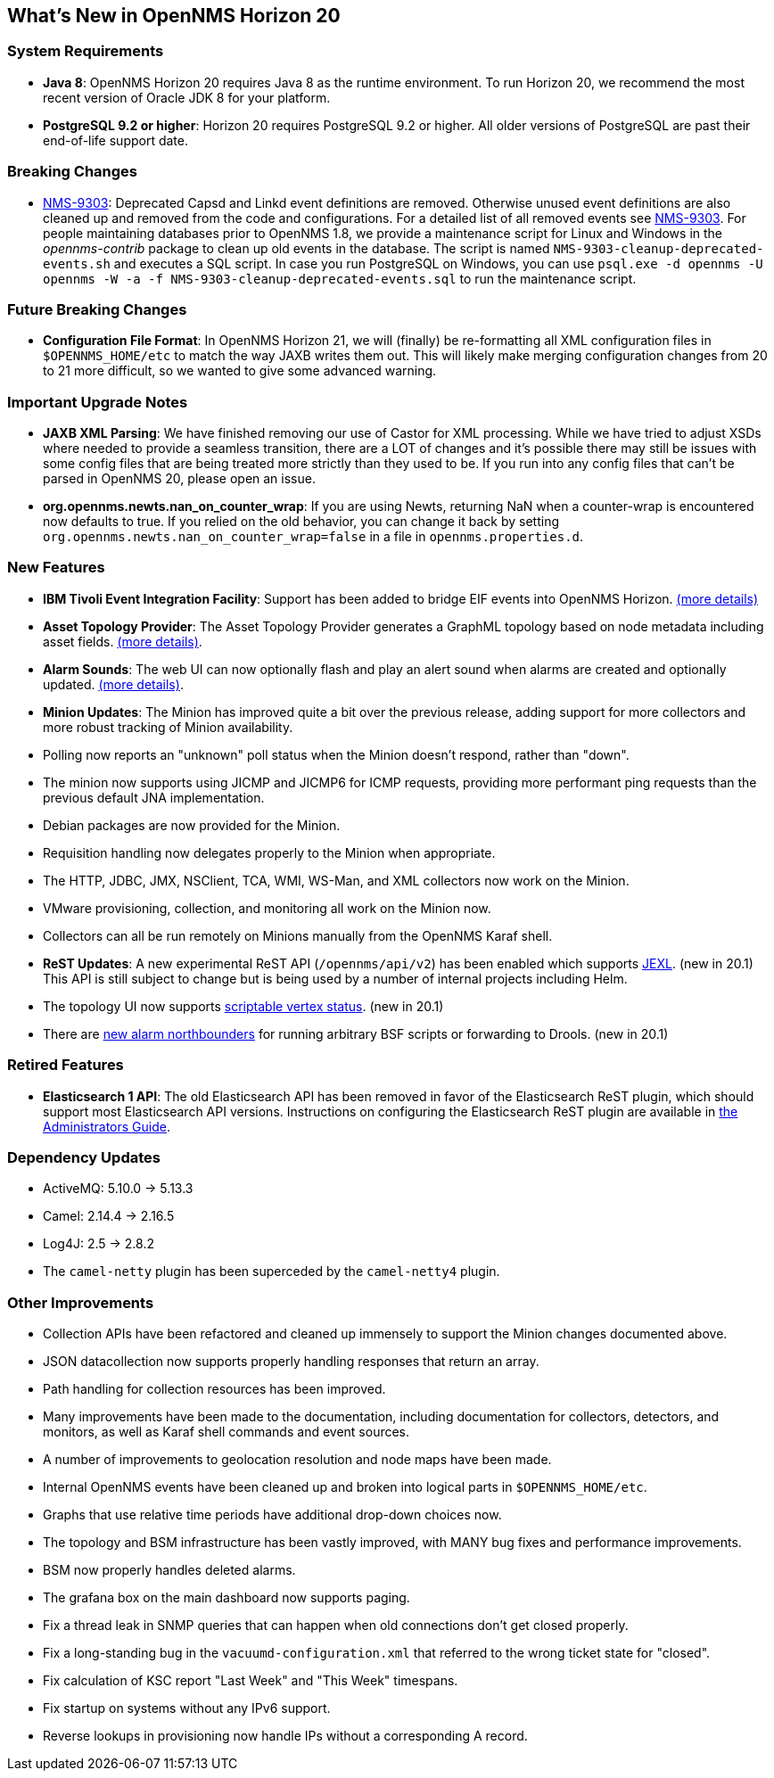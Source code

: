 [[releasenotes-20]]
== What's New in OpenNMS Horizon 20

=== System Requirements

* *Java 8*: OpenNMS Horizon 20 requires Java 8 as the runtime environment.
  To run Horizon 20, we recommend the most recent version of Oracle JDK 8 for your platform.
* *PostgreSQL 9.2 or higher*: Horizon 20 requires PostgreSQL 9.2 or higher.
  All older versions of PostgreSQL are past their end-of-life support date.

=== Breaking Changes

* link:https://issues.opennms.org/browse/NMS-9303[NMS-9303]: Deprecated Capsd and Linkd event definitions are removed.
  Otherwise unused event definitions are also cleaned up and removed from the code and configurations.
  For a detailed list of all removed events see link:https://issues.opennms.org/browse/NMS-9303[NMS-9303].
  For people maintaining databases prior to OpenNMS 1.8, we provide a maintenance script for Linux and Windows in the _opennms-contrib_ package to clean up old events in the database.
  The script is named `NMS-9303-cleanup-deprecated-events.sh` and executes a SQL script.
  In case you run PostgreSQL on Windows, you can use `psql.exe -d opennms -U opennms -W -a -f NMS-9303-cleanup-deprecated-events.sql` to run the maintenance script.

=== Future Breaking Changes

* *Configuration File Format*: In OpenNMS Horizon 21, we will (finally) be re-formatting all XML configuration files in `$OPENNMS_HOME/etc` to match the way JAXB writes them out.
  This will likely make merging configuration changes from 20 to 21 more difficult, so we wanted to give some advanced warning.

=== Important Upgrade Notes

* *JAXB XML Parsing*: We have finished removing our use of Castor for XML processing.
  While we have tried to adjust XSDs where needed to provide a seamless transition, there are a LOT of changes and it's possible there may still be issues with some config files that are being treated more strictly than they used to be.
  If you run into any config files that can't be parsed in OpenNMS 20, please open an issue.
* *org.opennms.newts.nan_on_counter_wrap*: If you are using Newts, returning NaN when a counter-wrap is encountered now defaults to true.
  If you relied on the old behavior, you can change it back by setting `org.opennms.newts.nan_on_counter_wrap=false` in a file in `opennms.properties.d`.

=== New Features

* *IBM Tivoli Event Integration Facility*: Support has been added to bridge EIF events into OpenNMS Horizon.
  link:https://docs.opennms.org/opennms/releases/latest/guide-admin/guide-admin.html#ga-events-sources-eif[(more details)]
* *Asset Topology Provider*: The Asset Topology Provider generates a GraphML topology based on node metadata including asset fields.
  link:http://docs.opennms.org/opennms/releases/latest/guide-admin/guide-admin.html#_asset_topology_provider[(more details)].
* *Alarm Sounds*: The web UI can now optionally flash and play an alert sound when alarms are created and optionally updated.
  link:http://docs.opennms.org/opennms/releases/latest/guide-admin/guide-admin.html#ga-alarm-sounds[(more details)].
* *Minion Updates*: The Minion has improved quite a bit over the previous release, adding support for more collectors and more robust tracking of Minion availability.
  * Polling now reports an "unknown" poll status when the Minion doesn't respond, rather than "down".
  * The minion now supports using JICMP and JICMP6 for ICMP requests, providing more performant ping requests than the previous default JNA implementation.
  * Debian packages are now provided for the Minion.
  * Requisition handling now delegates properly to the Minion when appropriate.
  * The HTTP, JDBC, JMX, NSClient, TCA, WMI, WS-Man, and XML collectors now work on the Minion.
  * VMware provisioning, collection, and monitoring all work on the Minion now.
  * Collectors can all be run remotely on Minions manually from the OpenNMS Karaf shell.
* *ReST Updates*: A new experimental ReST API (`/opennms/api/v2`) has been enabled which supports https://commons.apache.org/proper/commons-jexl/[JEXL]. (new in 20.1)
  This API is still subject to change but is being used by a number of internal projects including Helm.
* The topology UI now supports link:http://docs.opennms.org/opennms/releases/latest/guide-development/guide-development.html#gd-topology-graphml-vertex-status-provider[scriptable vertex status]. (new in 20.1)
* There are link:https://issues.opennms.org/browse/NMS-9513[new alarm northbounders] for running arbitrary BSF scripts or forwarding to Drools. (new in 20.1)

=== Retired Features

* *Elasticsearch 1 API*: The old Elasticsearch API has been removed in favor of the Elasticsearch ReST plugin,
  which should support most Elasticsearch API versions.  Instructions on configuring the Elasticsearch ReST plugin are available in link:http://docs.opennms.org/opennms/releases/latest/guide-admin/guide-admin.html#_elasticsearch_rest_plugin[the Administrators Guide].

=== Dependency Updates

* ActiveMQ: 5.10.0 -> 5.13.3
* Camel: 2.14.4 -> 2.16.5
* Log4J: 2.5 -> 2.8.2
* The `camel-netty` plugin has been superceded by the `camel-netty4` plugin.

=== Other Improvements

* Collection APIs have been refactored and cleaned up immensely to support the Minion changes documented above.
* JSON datacollection now supports properly handling responses that return an array.
* Path handling for collection resources has been improved.
* Many improvements have been made to the documentation, including documentation for collectors, detectors, and monitors, as well as Karaf shell commands and event sources.
* A number of improvements to geolocation resolution and node maps have been made.
* Internal OpenNMS events have been cleaned up and broken into logical parts in `$OPENNMS_HOME/etc`.
* Graphs that use relative time periods have additional drop-down choices now.
* The topology and BSM infrastructure has been vastly improved, with MANY bug fixes and performance improvements.
* BSM now properly handles deleted alarms.
* The grafana box on the main dashboard now supports paging.
* Fix a thread leak in SNMP queries that can happen when old connections don't get closed properly.
* Fix a long-standing bug in the `vacuumd-configuration.xml` that referred to the wrong ticket state for "closed".
* Fix calculation of KSC report "Last Week" and "This Week" timespans.
* Fix startup on systems without any IPv6 support.
* Reverse lookups in provisioning now handle IPs without a corresponding A record.

